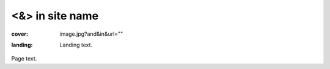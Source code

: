 <&> in site name
################

:cover: image.jpg?and&in&url=""
:landing:
    .. container:: m-row

        .. container:: m-col-m-6 m-push-m-3

            Landing text.

Page text.
